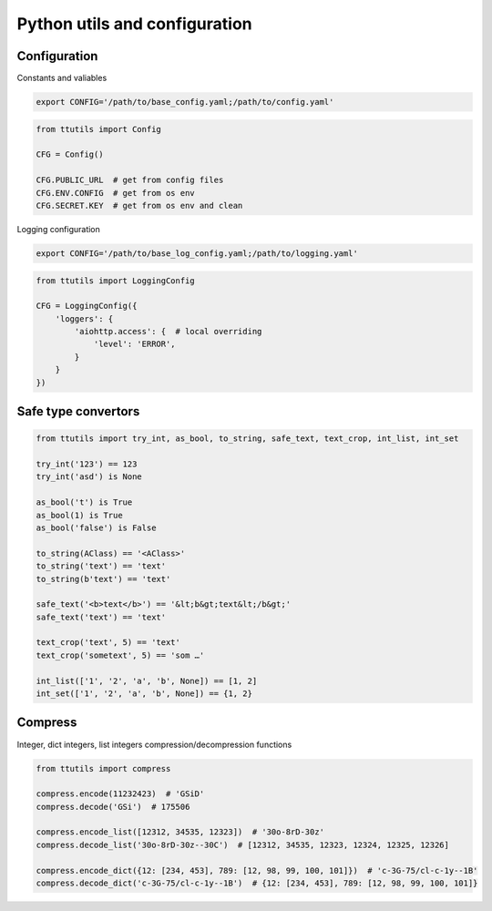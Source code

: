 Python utils and configuration
==============================

Configuration
-------------

Constants and valiables

.. code-block:: bash

    export CONFIG='/path/to/base_config.yaml;/path/to/config.yaml'


.. code-block:: python

    from ttutils import Config

    CFG = Config()

    CFG.PUBLIC_URL  # get from config files
    CFG.ENV.CONFIG  # get from os env
    CFG.SECRET.KEY  # get from os env and clean


Logging configuration

.. code-block:: bash

    export CONFIG='/path/to/base_log_config.yaml;/path/to/logging.yaml'


.. code-block:: python

    from ttutils import LoggingConfig

    CFG = LoggingConfig({
        'loggers': {
            'aiohttp.access': {  # local overriding
                'level': 'ERROR',
            }
        }
    })


Safe type convertors
--------------------

.. code-block:: python

    from ttutils import try_int, as_bool, to_string, safe_text, text_crop, int_list, int_set

    try_int('123') == 123
    try_int('asd') is None

    as_bool('t') is True
    as_bool(1) is True
    as_bool('false') is False

    to_string(AClass) == '<AClass>'
    to_string('text') == 'text'
    to_string(b'text') == 'text'

    safe_text('<b>text</b>') == '&lt;b&gt;text&lt;/b&gt;'
    safe_text('text') == 'text'

    text_crop('text', 5) == 'text'
    text_crop('sometext', 5) == 'som …'

    int_list(['1', '2', 'a', 'b', None]) == [1, 2]
    int_set(['1', '2', 'a', 'b', None]) == {1, 2}


Compress
--------

Integer, dict integers, list integers compression/decompression functions

.. code-block:: python

    from ttutils import compress

    compress.encode(11232423)  # 'GSiD'
    compress.decode('GSi')  # 175506

    compress.encode_list([12312, 34535, 12323])  # '30o-8rD-30z'
    compress.decode_list('30o-8rD-30z--30C')  # [12312, 34535, 12323, 12324, 12325, 12326]

    compress.encode_dict({12: [234, 453], 789: [12, 98, 99, 100, 101]})  # 'c-3G-75/cl-c-1y--1B'
    compress.decode_dict('c-3G-75/cl-c-1y--1B')  # {12: [234, 453], 789: [12, 98, 99, 100, 101]}
